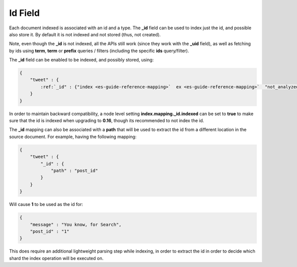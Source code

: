.. _es-guide-reference-mapping-id-field:

========
Id Field
========

Each document indexed is associated with an id and a type. The **_id** field can be used to index just the id, and possible also store it. By default it is not indexed and not stored (thus, not created).


Note, even though the **_id** is not indexed, all the APIs still work (since they work with the **_uid** field), as well as fetching by ids using **term**, **term** or **prefix** queries / filters (including the specific **ids** query/filter).


The **_id** field can be enabled to be indexed, and possibly stored, using:


.. code-block:: js


    {
        "tweet" : {
            :ref:`_id" : {"index <es-guide-reference-mapping>`  ex <es-guide-reference-mapping>`  "not_analyzed", "store" : "yes"}
        }
    }


In order to maintain backward compatibility, a node level setting **index.mapping._id.indexed** can be set to **true** to make sure that the id is indexed when upgrading to **0.16**, though its recommended to not index the id.


The **_id** mapping can also be associated with a **path** that will be used to extract the id from a different location in the source document. For example, having the following mapping:


.. code-block:: js


    {
        "tweet" : {
            "_id" : {
                "path" : "post_id"
            }
        }
    }


Will cause **1** to be used as the id for:


.. code-block:: js


    {
        "message" : "You know, for Search",
        "post_id" : "1"
    }


This does require an additional lightweight parsing step while indexing, in order to extract the id in order to decide which shard the index operation will be executed on.